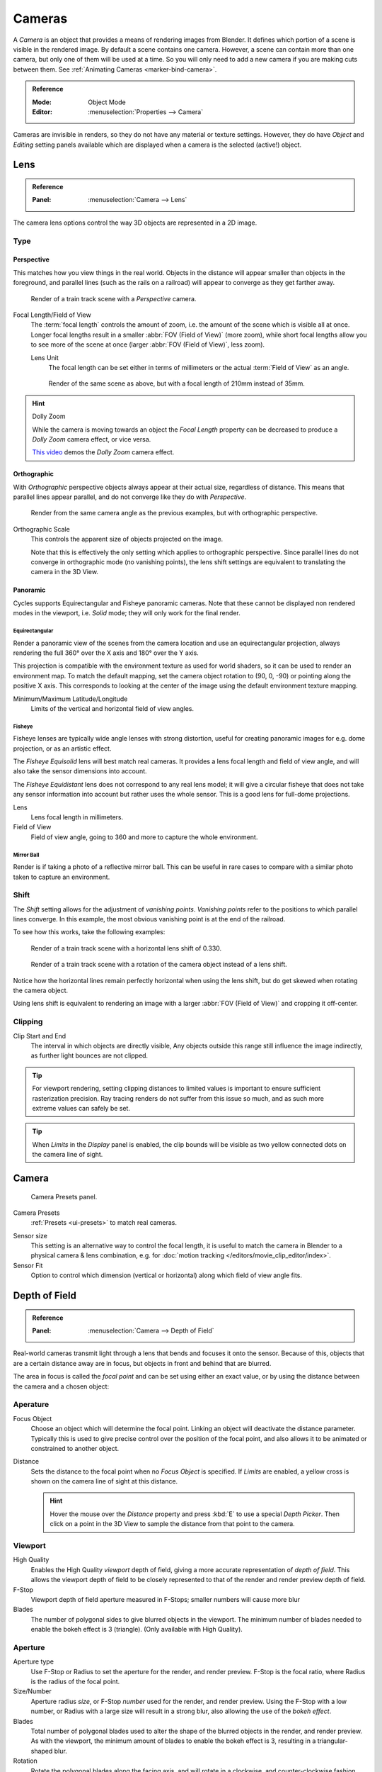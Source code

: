 .. _camera-settings:

*******
Cameras
*******

A *Camera* is an object that provides a means of rendering images from Blender.
It defines which portion of a scene is visible in the rendered image.
By default a scene contains one camera. However, a scene can contain more than one camera,
but only one of them will be used at a time.
So you will only need to add a new camera if you are making cuts between them.
See :ref:`Animating Cameras <marker-bind-camera>`.

.. admonition:: Reference
   :class: refbox

   :Mode:      Object Mode
   :Editor:    :menuselection:`Properties -->  Camera`

Cameras are invisible in renders, so they do not have any material or texture settings.
However, they do have *Object* and *Editing* setting panels available
which are displayed when a camera is the selected (active!) object.


.. _camera-lens-type:

Lens
====

.. admonition:: Reference
   :class: refbox

   :Panel:     :menuselection:`Camera --> Lens`

The camera lens options control the way 3D objects are represented in a 2D image.


Type
----

Perspective
^^^^^^^^^^^

This matches how you view things in the real world.
Objects in the distance will appear smaller than objects in the foreground,
and parallel lines (such as the rails on a railroad) will appear to converge as they get farther away.

.. figure:: /images/render_blender-render_camera_object-data_perspective-perspective-traintracks.jpg

   Render of a train track scene with a *Perspective* camera.

Focal Length/Field of View
   The :term:`focal length` controls the amount of zoom, i.e.
   the amount of the scene which is visible all at once.
   Longer focal lengths result in a smaller :abbr:`FOV (Field of View)` (more zoom),
   while short focal lengths allow you to see more of the scene at once
   (larger :abbr:`FOV (Field of View)`, less zoom).

   Lens Unit
      The focal length can be set either in terms of millimeters or the actual :term:`Field of View` as an angle.

   .. figure:: /images/render_blender-render_camera_object-data_perspective-perspective-traintracks-telephoto.jpg

      Render of the same scene as above, but with a focal length of 210mm instead of 35mm.

.. figure:: /images/render_cycles_camera_perspective.svg
   :width: 340px

.. hint:: Dolly Zoom

   While the camera is moving towards an object the *Focal Length* property can be decreased
   to produce a *Dolly Zoom* camera effect, or vice versa.

   `This video <https://vimeo.com/15837189>`__ demos the *Dolly Zoom* camera effect.


Orthographic
^^^^^^^^^^^^

With *Orthographic* perspective objects always appear at their actual size, regardless of distance.
This means that parallel lines appear parallel, and do not converge like they do with *Perspective*.

.. figure:: /images/render_blender-render_camera_object-data_perspective-orthographic-ortho-example.jpg

   Render from the same camera angle as the previous examples, but with orthographic perspective.

Orthographic Scale
   This controls the apparent size of objects projected on the image.

   Note that this is effectively the only setting which applies to orthographic perspective.
   Since parallel lines do not converge in orthographic mode (no vanishing points),
   the lens shift settings are equivalent to translating the camera in the 3D View.

.. figure:: /images/render_cycles_camera_orthographic.svg
   :width: 340px


.. _cycles-panoramic-camera:

Panoramic
^^^^^^^^^

Cycles supports Equirectangular and Fisheye panoramic cameras.
Note that these cannot be displayed non rendered modes in the viewport,
i.e. *Solid* mode; they will only work for the final render.


Equirectangular
"""""""""""""""

Render a panoramic view of the scenes from the camera location and use an equirectangular projection,
always rendering the full 360° over the X axis and 180° over the Y axis.

This projection is compatible with the environment texture as used for world shaders,
so it can be used to render an environment map. To match the default mapping,
set the camera object rotation to (90, 0, -90) or pointing along the positive X axis.
This corresponds to looking at the center of the image using the default environment texture mapping.

Minimum/Maximum Latitude/Longitude
   Limits of the vertical and horizontal field of view angles.


Fisheye
"""""""

Fisheye lenses are typically wide angle lenses with strong distortion,
useful for creating panoramic images for e.g. dome projection, or as an artistic effect.

The *Fisheye Equisolid* lens will best match real cameras.
It provides a lens focal length and field of view angle,
and will also take the sensor dimensions into account.

The *Fisheye Equidistant* lens does not correspond to any real lens model;
it will give a circular fisheye that does not take any sensor information into account
but rather uses the whole sensor. This is a good lens for full-dome projections.

Lens
   Lens focal length in millimeters.
Field of View
   Field of view angle, going to 360 and more to capture the whole environment.


Mirror Ball
"""""""""""

Render is if taking a photo of a reflective mirror ball.
This can be useful in rare cases to compare with a similar photo taken to capture an environment.


Shift
-----

The *Shift* setting allows for the adjustment of *vanishing points*.
*Vanishing points* refer to the positions to which parallel lines converge.
In this example, the most obvious vanishing point is at the end of the railroad.

To see how this works, take the following examples:

.. figure:: /images/render_blender-render_camera_object-data_perspective-perspective-traintracks-lens-shift.jpg

   Render of a train track scene with a horizontal lens shift of 0.330.

.. figure:: /images/render_blender-render_camera_object-data_perspective-perspective-traintracks-camera-rotate.jpg

   Render of a train track scene with a rotation of the camera object instead of a lens shift.

Notice how the horizontal lines remain perfectly horizontal when using the lens shift,
but do get skewed when rotating the camera object.

Using lens shift is equivalent to rendering an image with a larger
:abbr:`FOV (Field of View)` and cropping it off-center.


.. _camera-clipping:

Clipping
--------

Clip Start and End
   The interval in which objects are directly visible,
   Any objects outside this range still influence the image indirectly,
   as further light bounces are not clipped.

.. tip::

   For viewport rendering, setting clipping distances to limited values
   is important to ensure sufficient rasterization precision.
   Ray tracing renders do not suffer from this issue so much,
   and as such more extreme values can safely be set.

.. tip::

   When *Limits* in the *Display* panel is enabled,
   the clip bounds will be visible as two yellow connected dots on the camera line of sight.

.. seealso::

   - :doc:`3D View clipping </editors/3dview/properties/panels>`.


Camera
======

.. figure:: /images/render_blender-render_camera_object-data_camera-panel.png

   Camera Presets panel.

Camera Presets
   :ref:`Presets <ui-presets>` to match real cameras.

.. _render-camera-sensor-size:

Sensor size
   This setting is an alternative way to control the focal length,
   it is useful to match the camera in Blender to a physical camera & lens combination,
   e.g. for :doc:`motion tracking </editors/movie_clip_editor/index>`.
Sensor Fit
   Option to control which dimension (vertical or horizontal) along which field of view angle fits.



Depth of Field
==============

.. admonition:: Reference
   :class: refbox

   :Panel:     :menuselection:`Camera --> Depth of Field`

.. figure:: /images/render_cycles_camera_depth-of-field-panel.png

Real-world cameras transmit light through a lens that bends and focuses it onto the sensor.
Because of this, objects that are a certain distance away are in focus,
but objects in front and behind that are blurred.

The area in focus is called the *focal point* and can be set using either an exact value,
or by using the distance between the camera and a chosen object:

Aperature
---------

Focus Object
   Choose an object which will determine the focal point. Linking an object will deactivate the distance parameter.
   Typically this is used to give precise control over the position of the focal point,
   and also allows it to be animated or constrained to another object.
Distance
   Sets the distance to the focal point when no *Focus Object* is specified.
   If *Limits* are enabled, a yellow cross is shown on the camera line of sight at this distance.

   .. hint::

      Hover the mouse over the *Distance* property and press :kbd:`E` to use a special *Depth Picker*.
      Then click on a point in the 3D View to sample the distance from that point to the camera.

Viewport
--------

High Quality
   Enables the High Quality *viewport* depth of field, giving a more accurate
   representation of *depth of field*. This allows the viewport depth of field
   to be closely represented to that of the render and render preview depth of field.
F-Stop
   Viewport depth of field aperture measured in F-Stops; smaller numbers will cause more blur
Blades
   The number of polygonal sides to give blurred objects in the viewport.
   The minimum number of blades needed to enable the bokeh effect is 3 (triangle).
   (Only available with High Quality).


Aperture
--------

Aperture type
   Use F-Stop or Radius to set the aperture for the render, and render preview.
   F-Stop is the focal ratio, where Radius is the radius of the focal point.
Size/Number
   Aperture radius *size*, or F-Stop *number* used for the render, and render preview.
   Using the F-Stop with a low number, or Radius with a large size will result in a strong blur,
   also allowing the use of the *bokeh effect*.
Blades
   Total number of polygonal blades used to alter the shape of the blurred objects
   in the render, and render preview. As with the viewport, the minimum amount of
   blades to enable the bokeh effect is 3, resulting in a triangular-shaped blur.
Rotation
   Rotate the polygonal blades along the facing axis, and will rotate in a clockwise,
   and counter-clockwise fashion.
Ratio
   Change the amount of distortion to simulate the anamorphic bokeh effect.
   A setting of 1.0 shows no distortion, where a number below 1.0 will cause a horizontal distortion,
   and a higher number will cause a vertical distortion.

.. figure:: /images/render_cycles_camera_dof-bokeh.jpg

.. seealso:: Switching between Cameras

   By :ref:`binding the camera to markers <marker-bind-camera>`.


Viewport Display
================

.. figure:: /images/render_blender-render_camera_object-data_display-panel.png

   Camera Display panel.

Limits
   Shows a line which indicates *Start* and *End Clipping* values.
Mist
   Toggles viewing of the mist limits on and off.
   The limits are shown as two connected white dots on the camera line of sight.
   The mist limits and other options are set in the *World* panel,
   in the :ref:`Mist section <render-cycles-integrator-world-mist>`.

.. figure:: /images/render_blender-render_camera_object-data_display-view.png

   Camera view displaying safe areas, sensor and name.

Sensor
   Displays a dotted frame in camera view.
Name
   Toggle name display on and off in camera view.
Size
   Size of the camera visualization in the 3D View. This setting has **no** effect on the render output of a camera.
   The camera visualization can also be scaled using the standard Scale :kbd:`S` transform key.
Passepartout
   This option darkens the area outside of the camera's field of view.

   Alpha
      Controls the transparency of the passepartout mask.


Composition Guides
------------------

*Composition Guides* are available from the menu, which can help when framing a shot.
There are eight types of guides available:

Center
   Adds lines dividing the frame in half vertically and horizontally.
Center Diagonal
   Adds lines connecting opposite corners.
Thirds
   Adds lines dividing the frame in thirds vertically and horizontally.
Golden
   Divides the width and height into Golden proportions (about 0.618 of the size from all sides of the frame).
Golden Triangle A
   Draws a diagonal line from the lower left to upper right corners,
   then adds perpendicular lines that pass through the top left and bottom right corners.
Golden Triangle B
   Same as A, but with the opposite corners.
Harmonious Triangle A
   Draws a diagonal line from the lower left to upper right corners,
   then lines from the top left and bottom right corners to 0.618 the lengths of the opposite side.
Harmonious Triangle B
   Same as A, but with the opposite corners.



.. _bpy.types.DisplaySafeAreas:
.. _bpy.ops.safe_areas:
.. _camera-safe-areas:

Safe Areas
==========

Safe areas are guides used to position elements to ensure that the most important
parts of the content can be seen across all screens.

Different screens have varying amounts of :term:`overscan` (especially older TV sets).
That means that not all content will be visible to all viewers,
since parts of the image surrounding the edges are not shown.
To work around this problem TV producers defined two areas where content is guaranteed to be shown:
action safe and title safe.

Modern LCD/plasma screens with purely digital signals have no :term:`overscan`,
yet safe areas are still considered best practice and may be legally required for broadcast.

In Blender, safe areas can be set from the Camera and Sequencer views.

.. figure:: /images/render_blender-render_camera_object-data_safe-areas-panel.png

   The Safe areas panel found in the camera properties,
   and the view mode of the Sequencer.

The Safe Areas can be customized by their outer margin,
which is a percentage scale of the area between the center and the render size.
Values are shared between the Video Sequence editor and camera view.


Main Safe Areas
---------------

.. figure:: /images/render_blender-render_camera_object-data_safe-areas-main.png

   Red line: Action safe. Green line: Title safe.

Title Safe
   Also known as *Graphics Safe*.
   Place all important information (graphics or text) inside this area to
   ensure it can be seen by the majority of viewers.
Action Safe
   Make sure any significant action or characters in the shot are inside this area.
   This zone also doubles as a sort of "margin" for the screen which can be used
   to keep elements from piling up against the edges.

.. tip:: Legal Standards

   Each country sets a legal standard for broadcasting.
   These include, among other things, specific values for safe areas.
   Blender defaults for safe areas follow the EBU (European Union) standard.
   Make sure you are using the correct values when working for broadcast to avoid any trouble.


Center-Cuts
-----------

.. figure:: /images/render_blender-render_camera_object-data_safe-areas-cuts.png

   Cyan line: action center safe. Blue line: title center safe.

Center-cuts are a second set of safe areas to ensure content
is seen correctly on screens with a different aspect ratio.
Old TV sets receiving ``16:9`` or ``21:9`` video will cut off the sides.
Position content inside the center-cut areas to make sure the most important elements
of your composition can still be visible in these screens.

Blender defaults show a ``4:3`` (square) ratio inside ``16:9`` (wide-screen).



Camera Operations
=================

.. warning::

   todo 2.8: move this to somewhere better

Changing the Active Camera
--------------------------

.. admonition:: Reference
   :class: refbox

   :Mode:      Object Mode
   :Hotkey:    :kbd:`Ctrl-Numpad0`

.. figure:: /images/render_blender-render_camera_introduction_cameras.png

   Active camera (left one).

The *active* camera is the camera that is currently being used for rendering and camera view
:kbd:`Numpad0`.

Select the camera you would like to make active and press :kbd:`Ctrl-Numpad0`
(by doing so, you also switch the view to camera view). In order to render,
each scene **must** have an active camera.

The active camera can also be set in the *Scene* tab of the *Properties Editor*.

The camera with the solid triangle on top is the active camera.
Limit and mist indicators of cameras are drawn darker if the camera is not the active camera for the current scene.

.. note::

   The active camera, as well as the layers, can be specific to a given view,
   or global (locked) to the whole scene.
   See :doc:`Local Camera </editors/3dview/properties/panels>`.


Render Border
-------------

.. admonition:: Reference
   :class: refbox

   :Mode:      All modes
   :Menu:      :menuselection:`View --> Render Border`
   :Hotkey:    :kbd:`Ctrl-B`

.. figure:: /images/render_blender-render_camera_introduction_border.png
   :align: right

   Render Border toggle.

While in camera view, you can define a subregion to render by drawing out a rectangle within the camera's frame.
Your renders will now be limited to the part of scene visible within the render border.
This can be very useful for reducing render times for quick previews on an area of interest.

The border can be disabled by disabling the *Border* option in the *Dimensions* panel
in the *Render* tab or by activating the option again.

.. container:: lead

   .. clear

.. list-table:: Render border and associated render.
   :widths: 60 40

   * - .. figure:: /images/render_blender-render_camera_introduction_render-border-1.png

     - .. figure:: /images/render_blender-render_camera_introduction_render-border-2.png
